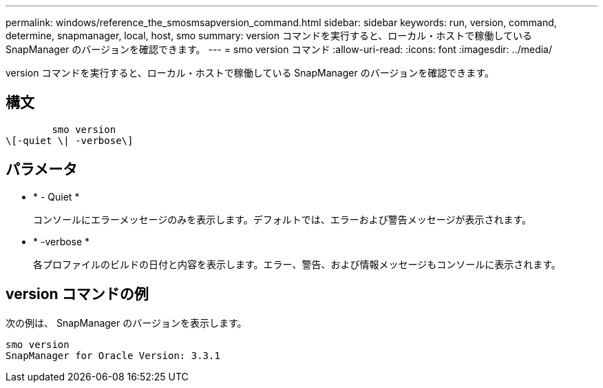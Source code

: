 ---
permalink: windows/reference_the_smosmsapversion_command.html 
sidebar: sidebar 
keywords: run, version, command, determine, snapmanager, local, host, smo 
summary: version コマンドを実行すると、ローカル・ホストで稼働している SnapManager のバージョンを確認できます。 
---
= smo version コマンド
:allow-uri-read: 
:icons: font
:imagesdir: ../media/


[role="lead"]
version コマンドを実行すると、ローカル・ホストで稼働している SnapManager のバージョンを確認できます。



== 構文

[listing]
----

        smo version
\[-quiet \| -verbose\]
----


== パラメータ

* * - Quiet *
+
コンソールにエラーメッセージのみを表示します。デフォルトでは、エラーおよび警告メッセージが表示されます。

* * -verbose *
+
各プロファイルのビルドの日付と内容を表示します。エラー、警告、および情報メッセージもコンソールに表示されます。





== version コマンドの例

次の例は、 SnapManager のバージョンを表示します。

[listing]
----
smo version
SnapManager for Oracle Version: 3.3.1
----